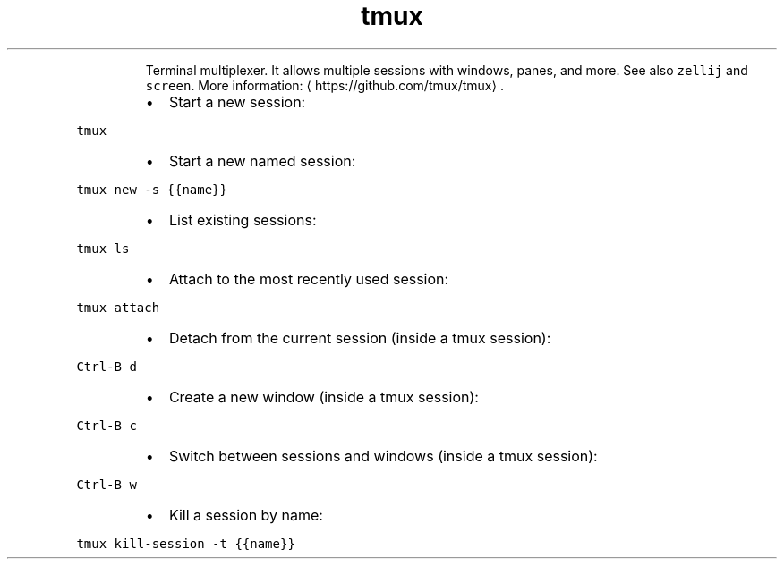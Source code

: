 .TH tmux
.PP
.RS
Terminal multiplexer. It allows multiple sessions with windows, panes, and more.
See also \fB\fCzellij\fR and \fB\fCscreen\fR\&.
More information: \[la]https://github.com/tmux/tmux\[ra]\&.
.RE
.RS
.IP \(bu 2
Start a new session:
.RE
.PP
\fB\fCtmux\fR
.RS
.IP \(bu 2
Start a new named session:
.RE
.PP
\fB\fCtmux new \-s {{name}}\fR
.RS
.IP \(bu 2
List existing sessions:
.RE
.PP
\fB\fCtmux ls\fR
.RS
.IP \(bu 2
Attach to the most recently used session:
.RE
.PP
\fB\fCtmux attach\fR
.RS
.IP \(bu 2
Detach from the current session (inside a tmux session):
.RE
.PP
\fB\fCCtrl\-B d\fR
.RS
.IP \(bu 2
Create a new window (inside a tmux session):
.RE
.PP
\fB\fCCtrl\-B c\fR
.RS
.IP \(bu 2
Switch between sessions and windows (inside a tmux session):
.RE
.PP
\fB\fCCtrl\-B w\fR
.RS
.IP \(bu 2
Kill a session by name:
.RE
.PP
\fB\fCtmux kill\-session \-t {{name}}\fR
